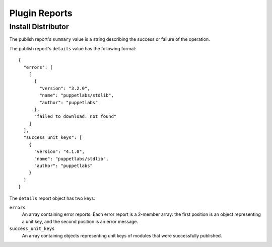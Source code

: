 Plugin Reports
==============

Install Distributor
-------------------

The publish report's ``summary`` value is a string describing the success or
failure of the operation.

The publish report's ``details`` value has the following format::

 {
   "errors": [
     [
       {
         "version": "3.2.0",
         "name": "puppetlabs/stdlib",
         "author": "puppetlabs"
       },
       "failed to download: not found"
     ]
   ],
   "success_unit_keys": [
     {
       "version": "4.1.0",
       "name": "puppetlabs/stdlib",
       "author": "puppetlabs"
     }
   ]
 }


The ``details`` report object has two keys:

``errors``
 An array containing error reports. Each error report is a 2-member array: the
 first position is an object representing a unit key, and the second position is
 an error message.

``success_unit_keys``
 An array containing objects representing unit keys of modules that were
 successfully published.
